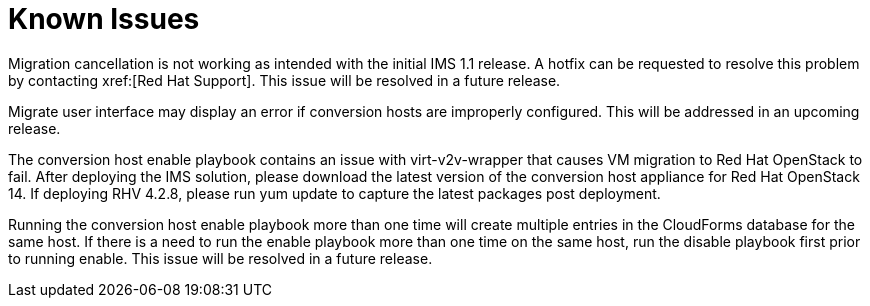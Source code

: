 [id="Known_issues"]
= Known Issues

Migration cancellation is not working as intended with the initial IMS 1.1 release. A hotfix can be requested to resolve this problem by contacting xref:[Red Hat Support]. This issue will be resolved in a future release.

Migrate user interface may display an error if conversion hosts are improperly configured. This will be addressed in an upcoming release.

The conversion host enable playbook contains an issue with virt-v2v-wrapper that causes VM migration to Red Hat OpenStack to fail. After deploying the IMS solution, please download the latest version of the conversion host appliance for Red Hat OpenStack 14. If deploying RHV 4.2.8, please run yum update to capture the latest packages post deployment.

Running the conversion host enable playbook more than one time will create multiple entries in the CloudForms database for the same host.  If there is a need to run the enable playbook more than one time on the same host, run the disable playbook first prior to running enable.  This issue will be resolved in a future release.
